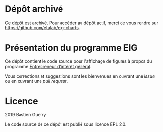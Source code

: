 * Dépôt archivé

Ce dépôt est archivé.  Pour accéder au dépôt actif, merci de vous
rendre sur https://github.com/etalab/eig-charts.

* Présentation du programme EIG

Ce dépôt contient le code source pour l'affichage de figures à propos
du programme [[https://entrepreneur-interet-general.etalab.gouv.fr/][Entrepreneur d'intérêt général]].

Vous corrections et suggestions sont les bienvenues en ouvrant une
/issue/ ou en ouvrant une /pull request/.

* Licence

2019 Bastien Guerry

Le code source de ce dépôt est publié sous licence EPL 2.0.

